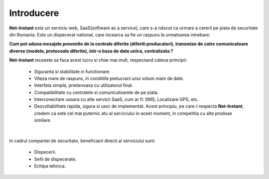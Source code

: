 Introducere
===========

**Net-Instant** este un serviciu web, SaaS(software as a service), care s-a născut ca urmare a cererii pe piata de securitate din Romania. Este un dispecerat national, care incearca sa fie un raspuns la urmatoarea intrebare:

**Cum pot aduna mesajele provenite de la centrale diferite (diferiti producatori), transmise de catre comunicatoare diverse (modele, protocoale diferite), intr-o baza de date unica, centralizata ?**

**Net-Instant** reuseste sa faca acest lucru si chiar mai mult, respectand cateva principii:

 - Siguranta si stabilitate in functionare.
 - Viteza mare de raspuns, in conditiile prelucrarii unui volum mare de date.
 - Interfata simpla, prietenoasa cu utilizatorul final.
 - Compatibilitate cu centralele si comunicatoarele de pe piata.
 - Interconectare usoara cu alte servicii SaaS, cum ar fi: SMS, Localizare GPS, etc.
 - Dezvoltabilitate rapida, sigura si usor de implementat. Acest principiu, pe care-l respecta **Net-Instant**, credem ca este cel mai puternic atu al serviciului in acest moment, in competitia cu alte produse similare.

|

In cadrul companiei de securitate, beneficiarii directi ai serviciului sunt:

 - Dispecerii.
 - Sefii de dispecerate.
 - Echipa tehnica.

